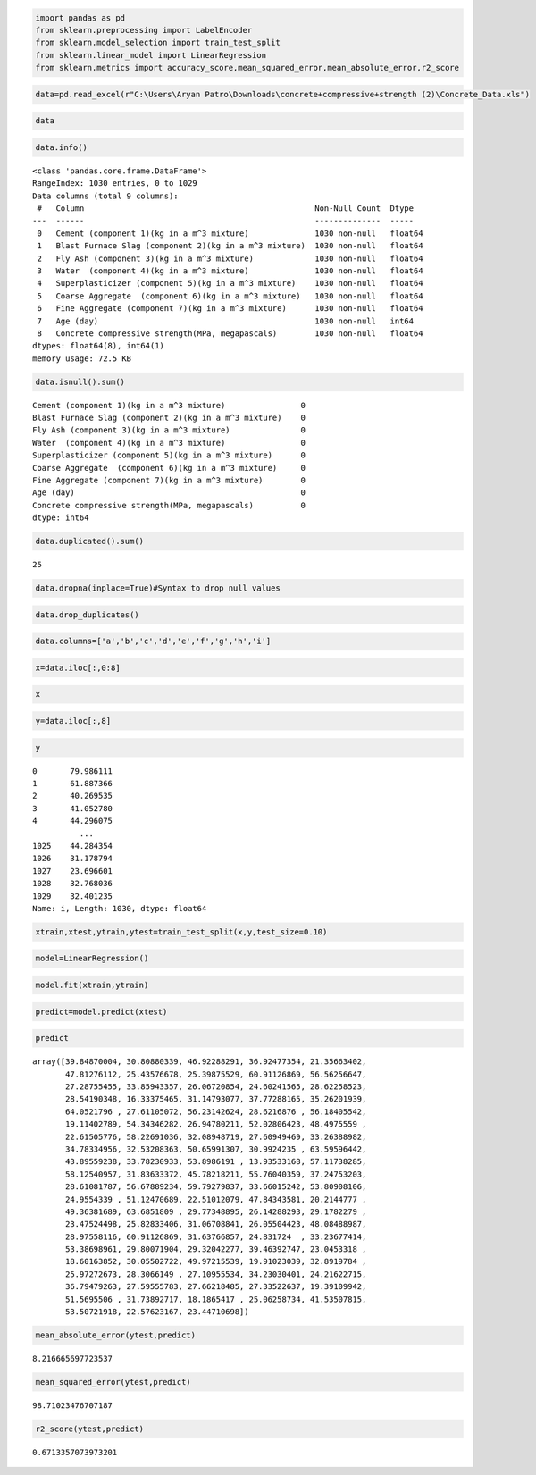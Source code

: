 .. code:: ipython3

    import pandas as pd
    from sklearn.preprocessing import LabelEncoder
    from sklearn.model_selection import train_test_split
    from sklearn.linear_model import LinearRegression
    from sklearn.metrics import accuracy_score,mean_squared_error,mean_absolute_error,r2_score

.. code:: ipython3

    data=pd.read_excel(r"C:\Users\Aryan Patro\Downloads\concrete+compressive+strength (2)\Concrete_Data.xls")

.. code:: ipython3

    data
    




.. raw:: html

    <div>
    <style scoped>
        .dataframe tbody tr th:only-of-type {
            vertical-align: middle;
        }
    
        .dataframe tbody tr th {
            vertical-align: top;
        }
    
        .dataframe thead th {
            text-align: right;
        }
    </style>
    <table border="1" class="dataframe">
      <thead>
        <tr style="text-align: right;">
          <th></th>
          <th>Cement (component 1)(kg in a m^3 mixture)</th>
          <th>Blast Furnace Slag (component 2)(kg in a m^3 mixture)</th>
          <th>Fly Ash (component 3)(kg in a m^3 mixture)</th>
          <th>Water  (component 4)(kg in a m^3 mixture)</th>
          <th>Superplasticizer (component 5)(kg in a m^3 mixture)</th>
          <th>Coarse Aggregate  (component 6)(kg in a m^3 mixture)</th>
          <th>Fine Aggregate (component 7)(kg in a m^3 mixture)</th>
          <th>Age (day)</th>
          <th>Concrete compressive strength(MPa, megapascals)</th>
        </tr>
      </thead>
      <tbody>
        <tr>
          <th>0</th>
          <td>540.0</td>
          <td>0.0</td>
          <td>0.0</td>
          <td>162.0</td>
          <td>2.5</td>
          <td>1040.0</td>
          <td>676.0</td>
          <td>28</td>
          <td>79.986111</td>
        </tr>
        <tr>
          <th>1</th>
          <td>540.0</td>
          <td>0.0</td>
          <td>0.0</td>
          <td>162.0</td>
          <td>2.5</td>
          <td>1055.0</td>
          <td>676.0</td>
          <td>28</td>
          <td>61.887366</td>
        </tr>
        <tr>
          <th>2</th>
          <td>332.5</td>
          <td>142.5</td>
          <td>0.0</td>
          <td>228.0</td>
          <td>0.0</td>
          <td>932.0</td>
          <td>594.0</td>
          <td>270</td>
          <td>40.269535</td>
        </tr>
        <tr>
          <th>3</th>
          <td>332.5</td>
          <td>142.5</td>
          <td>0.0</td>
          <td>228.0</td>
          <td>0.0</td>
          <td>932.0</td>
          <td>594.0</td>
          <td>365</td>
          <td>41.052780</td>
        </tr>
        <tr>
          <th>4</th>
          <td>198.6</td>
          <td>132.4</td>
          <td>0.0</td>
          <td>192.0</td>
          <td>0.0</td>
          <td>978.4</td>
          <td>825.5</td>
          <td>360</td>
          <td>44.296075</td>
        </tr>
        <tr>
          <th>...</th>
          <td>...</td>
          <td>...</td>
          <td>...</td>
          <td>...</td>
          <td>...</td>
          <td>...</td>
          <td>...</td>
          <td>...</td>
          <td>...</td>
        </tr>
        <tr>
          <th>1025</th>
          <td>276.4</td>
          <td>116.0</td>
          <td>90.3</td>
          <td>179.6</td>
          <td>8.9</td>
          <td>870.1</td>
          <td>768.3</td>
          <td>28</td>
          <td>44.284354</td>
        </tr>
        <tr>
          <th>1026</th>
          <td>322.2</td>
          <td>0.0</td>
          <td>115.6</td>
          <td>196.0</td>
          <td>10.4</td>
          <td>817.9</td>
          <td>813.4</td>
          <td>28</td>
          <td>31.178794</td>
        </tr>
        <tr>
          <th>1027</th>
          <td>148.5</td>
          <td>139.4</td>
          <td>108.6</td>
          <td>192.7</td>
          <td>6.1</td>
          <td>892.4</td>
          <td>780.0</td>
          <td>28</td>
          <td>23.696601</td>
        </tr>
        <tr>
          <th>1028</th>
          <td>159.1</td>
          <td>186.7</td>
          <td>0.0</td>
          <td>175.6</td>
          <td>11.3</td>
          <td>989.6</td>
          <td>788.9</td>
          <td>28</td>
          <td>32.768036</td>
        </tr>
        <tr>
          <th>1029</th>
          <td>260.9</td>
          <td>100.5</td>
          <td>78.3</td>
          <td>200.6</td>
          <td>8.6</td>
          <td>864.5</td>
          <td>761.5</td>
          <td>28</td>
          <td>32.401235</td>
        </tr>
      </tbody>
    </table>
    <p>1030 rows × 9 columns</p>
    </div>



.. code:: ipython3

    data.info()


.. parsed-literal::

    <class 'pandas.core.frame.DataFrame'>
    RangeIndex: 1030 entries, 0 to 1029
    Data columns (total 9 columns):
     #   Column                                                 Non-Null Count  Dtype  
    ---  ------                                                 --------------  -----  
     0   Cement (component 1)(kg in a m^3 mixture)              1030 non-null   float64
     1   Blast Furnace Slag (component 2)(kg in a m^3 mixture)  1030 non-null   float64
     2   Fly Ash (component 3)(kg in a m^3 mixture)             1030 non-null   float64
     3   Water  (component 4)(kg in a m^3 mixture)              1030 non-null   float64
     4   Superplasticizer (component 5)(kg in a m^3 mixture)    1030 non-null   float64
     5   Coarse Aggregate  (component 6)(kg in a m^3 mixture)   1030 non-null   float64
     6   Fine Aggregate (component 7)(kg in a m^3 mixture)      1030 non-null   float64
     7   Age (day)                                              1030 non-null   int64  
     8   Concrete compressive strength(MPa, megapascals)        1030 non-null   float64
    dtypes: float64(8), int64(1)
    memory usage: 72.5 KB
    

.. code:: ipython3

    data.isnull().sum()




.. parsed-literal::

    Cement (component 1)(kg in a m^3 mixture)                0
    Blast Furnace Slag (component 2)(kg in a m^3 mixture)    0
    Fly Ash (component 3)(kg in a m^3 mixture)               0
    Water  (component 4)(kg in a m^3 mixture)                0
    Superplasticizer (component 5)(kg in a m^3 mixture)      0
    Coarse Aggregate  (component 6)(kg in a m^3 mixture)     0
    Fine Aggregate (component 7)(kg in a m^3 mixture)        0
    Age (day)                                                0
    Concrete compressive strength(MPa, megapascals)          0
    dtype: int64



.. code:: ipython3

    data.duplicated().sum()




.. parsed-literal::

    25



.. code:: ipython3

    data.dropna(inplace=True)#Syntax to drop null values

.. code:: ipython3

    data.drop_duplicates()




.. raw:: html

    <div>
    <style scoped>
        .dataframe tbody tr th:only-of-type {
            vertical-align: middle;
        }
    
        .dataframe tbody tr th {
            vertical-align: top;
        }
    
        .dataframe thead th {
            text-align: right;
        }
    </style>
    <table border="1" class="dataframe">
      <thead>
        <tr style="text-align: right;">
          <th></th>
          <th>Cement (component 1)(kg in a m^3 mixture)</th>
          <th>Blast Furnace Slag (component 2)(kg in a m^3 mixture)</th>
          <th>Fly Ash (component 3)(kg in a m^3 mixture)</th>
          <th>Water  (component 4)(kg in a m^3 mixture)</th>
          <th>Superplasticizer (component 5)(kg in a m^3 mixture)</th>
          <th>Coarse Aggregate  (component 6)(kg in a m^3 mixture)</th>
          <th>Fine Aggregate (component 7)(kg in a m^3 mixture)</th>
          <th>Age (day)</th>
          <th>Concrete compressive strength(MPa, megapascals)</th>
        </tr>
      </thead>
      <tbody>
        <tr>
          <th>0</th>
          <td>540.0</td>
          <td>0.0</td>
          <td>0.0</td>
          <td>162.0</td>
          <td>2.5</td>
          <td>1040.0</td>
          <td>676.0</td>
          <td>28</td>
          <td>79.986111</td>
        </tr>
        <tr>
          <th>1</th>
          <td>540.0</td>
          <td>0.0</td>
          <td>0.0</td>
          <td>162.0</td>
          <td>2.5</td>
          <td>1055.0</td>
          <td>676.0</td>
          <td>28</td>
          <td>61.887366</td>
        </tr>
        <tr>
          <th>2</th>
          <td>332.5</td>
          <td>142.5</td>
          <td>0.0</td>
          <td>228.0</td>
          <td>0.0</td>
          <td>932.0</td>
          <td>594.0</td>
          <td>270</td>
          <td>40.269535</td>
        </tr>
        <tr>
          <th>3</th>
          <td>332.5</td>
          <td>142.5</td>
          <td>0.0</td>
          <td>228.0</td>
          <td>0.0</td>
          <td>932.0</td>
          <td>594.0</td>
          <td>365</td>
          <td>41.052780</td>
        </tr>
        <tr>
          <th>4</th>
          <td>198.6</td>
          <td>132.4</td>
          <td>0.0</td>
          <td>192.0</td>
          <td>0.0</td>
          <td>978.4</td>
          <td>825.5</td>
          <td>360</td>
          <td>44.296075</td>
        </tr>
        <tr>
          <th>...</th>
          <td>...</td>
          <td>...</td>
          <td>...</td>
          <td>...</td>
          <td>...</td>
          <td>...</td>
          <td>...</td>
          <td>...</td>
          <td>...</td>
        </tr>
        <tr>
          <th>1025</th>
          <td>276.4</td>
          <td>116.0</td>
          <td>90.3</td>
          <td>179.6</td>
          <td>8.9</td>
          <td>870.1</td>
          <td>768.3</td>
          <td>28</td>
          <td>44.284354</td>
        </tr>
        <tr>
          <th>1026</th>
          <td>322.2</td>
          <td>0.0</td>
          <td>115.6</td>
          <td>196.0</td>
          <td>10.4</td>
          <td>817.9</td>
          <td>813.4</td>
          <td>28</td>
          <td>31.178794</td>
        </tr>
        <tr>
          <th>1027</th>
          <td>148.5</td>
          <td>139.4</td>
          <td>108.6</td>
          <td>192.7</td>
          <td>6.1</td>
          <td>892.4</td>
          <td>780.0</td>
          <td>28</td>
          <td>23.696601</td>
        </tr>
        <tr>
          <th>1028</th>
          <td>159.1</td>
          <td>186.7</td>
          <td>0.0</td>
          <td>175.6</td>
          <td>11.3</td>
          <td>989.6</td>
          <td>788.9</td>
          <td>28</td>
          <td>32.768036</td>
        </tr>
        <tr>
          <th>1029</th>
          <td>260.9</td>
          <td>100.5</td>
          <td>78.3</td>
          <td>200.6</td>
          <td>8.6</td>
          <td>864.5</td>
          <td>761.5</td>
          <td>28</td>
          <td>32.401235</td>
        </tr>
      </tbody>
    </table>
    <p>1005 rows × 9 columns</p>
    </div>



.. code:: ipython3

    data.columns=['a','b','c','d','e','f','g','h','i']

.. code:: ipython3

    x=data.iloc[:,0:8]

.. code:: ipython3

    x




.. raw:: html

    <div>
    <style scoped>
        .dataframe tbody tr th:only-of-type {
            vertical-align: middle;
        }
    
        .dataframe tbody tr th {
            vertical-align: top;
        }
    
        .dataframe thead th {
            text-align: right;
        }
    </style>
    <table border="1" class="dataframe">
      <thead>
        <tr style="text-align: right;">
          <th></th>
          <th>a</th>
          <th>b</th>
          <th>c</th>
          <th>d</th>
          <th>e</th>
          <th>f</th>
          <th>g</th>
          <th>h</th>
        </tr>
      </thead>
      <tbody>
        <tr>
          <th>0</th>
          <td>540.0</td>
          <td>0.0</td>
          <td>0.0</td>
          <td>162.0</td>
          <td>2.5</td>
          <td>1040.0</td>
          <td>676.0</td>
          <td>28</td>
        </tr>
        <tr>
          <th>1</th>
          <td>540.0</td>
          <td>0.0</td>
          <td>0.0</td>
          <td>162.0</td>
          <td>2.5</td>
          <td>1055.0</td>
          <td>676.0</td>
          <td>28</td>
        </tr>
        <tr>
          <th>2</th>
          <td>332.5</td>
          <td>142.5</td>
          <td>0.0</td>
          <td>228.0</td>
          <td>0.0</td>
          <td>932.0</td>
          <td>594.0</td>
          <td>270</td>
        </tr>
        <tr>
          <th>3</th>
          <td>332.5</td>
          <td>142.5</td>
          <td>0.0</td>
          <td>228.0</td>
          <td>0.0</td>
          <td>932.0</td>
          <td>594.0</td>
          <td>365</td>
        </tr>
        <tr>
          <th>4</th>
          <td>198.6</td>
          <td>132.4</td>
          <td>0.0</td>
          <td>192.0</td>
          <td>0.0</td>
          <td>978.4</td>
          <td>825.5</td>
          <td>360</td>
        </tr>
        <tr>
          <th>...</th>
          <td>...</td>
          <td>...</td>
          <td>...</td>
          <td>...</td>
          <td>...</td>
          <td>...</td>
          <td>...</td>
          <td>...</td>
        </tr>
        <tr>
          <th>1025</th>
          <td>276.4</td>
          <td>116.0</td>
          <td>90.3</td>
          <td>179.6</td>
          <td>8.9</td>
          <td>870.1</td>
          <td>768.3</td>
          <td>28</td>
        </tr>
        <tr>
          <th>1026</th>
          <td>322.2</td>
          <td>0.0</td>
          <td>115.6</td>
          <td>196.0</td>
          <td>10.4</td>
          <td>817.9</td>
          <td>813.4</td>
          <td>28</td>
        </tr>
        <tr>
          <th>1027</th>
          <td>148.5</td>
          <td>139.4</td>
          <td>108.6</td>
          <td>192.7</td>
          <td>6.1</td>
          <td>892.4</td>
          <td>780.0</td>
          <td>28</td>
        </tr>
        <tr>
          <th>1028</th>
          <td>159.1</td>
          <td>186.7</td>
          <td>0.0</td>
          <td>175.6</td>
          <td>11.3</td>
          <td>989.6</td>
          <td>788.9</td>
          <td>28</td>
        </tr>
        <tr>
          <th>1029</th>
          <td>260.9</td>
          <td>100.5</td>
          <td>78.3</td>
          <td>200.6</td>
          <td>8.6</td>
          <td>864.5</td>
          <td>761.5</td>
          <td>28</td>
        </tr>
      </tbody>
    </table>
    <p>1030 rows × 8 columns</p>
    </div>



.. code:: ipython3

    y=data.iloc[:,8]

.. code:: ipython3

    y




.. parsed-literal::

    0       79.986111
    1       61.887366
    2       40.269535
    3       41.052780
    4       44.296075
              ...    
    1025    44.284354
    1026    31.178794
    1027    23.696601
    1028    32.768036
    1029    32.401235
    Name: i, Length: 1030, dtype: float64



.. code:: ipython3

    xtrain,xtest,ytrain,ytest=train_test_split(x,y,test_size=0.10)

.. code:: ipython3

    model=LinearRegression()

.. code:: ipython3

    model.fit(xtrain,ytrain)




.. raw:: html

    <style>#sk-container-id-1 {
      /* Definition of color scheme common for light and dark mode */
      --sklearn-color-text: black;
      --sklearn-color-line: gray;
      /* Definition of color scheme for unfitted estimators */
      --sklearn-color-unfitted-level-0: #fff5e6;
      --sklearn-color-unfitted-level-1: #f6e4d2;
      --sklearn-color-unfitted-level-2: #ffe0b3;
      --sklearn-color-unfitted-level-3: chocolate;
      /* Definition of color scheme for fitted estimators */
      --sklearn-color-fitted-level-0: #f0f8ff;
      --sklearn-color-fitted-level-1: #d4ebff;
      --sklearn-color-fitted-level-2: #b3dbfd;
      --sklearn-color-fitted-level-3: cornflowerblue;
    
      /* Specific color for light theme */
      --sklearn-color-text-on-default-background: var(--sg-text-color, var(--theme-code-foreground, var(--jp-content-font-color1, black)));
      --sklearn-color-background: var(--sg-background-color, var(--theme-background, var(--jp-layout-color0, white)));
      --sklearn-color-border-box: var(--sg-text-color, var(--theme-code-foreground, var(--jp-content-font-color1, black)));
      --sklearn-color-icon: #696969;
    
      @media (prefers-color-scheme: dark) {
        /* Redefinition of color scheme for dark theme */
        --sklearn-color-text-on-default-background: var(--sg-text-color, var(--theme-code-foreground, var(--jp-content-font-color1, white)));
        --sklearn-color-background: var(--sg-background-color, var(--theme-background, var(--jp-layout-color0, #111)));
        --sklearn-color-border-box: var(--sg-text-color, var(--theme-code-foreground, var(--jp-content-font-color1, white)));
        --sklearn-color-icon: #878787;
      }
    }
    
    #sk-container-id-1 {
      color: var(--sklearn-color-text);
    }
    
    #sk-container-id-1 pre {
      padding: 0;
    }
    
    #sk-container-id-1 input.sk-hidden--visually {
      border: 0;
      clip: rect(1px 1px 1px 1px);
      clip: rect(1px, 1px, 1px, 1px);
      height: 1px;
      margin: -1px;
      overflow: hidden;
      padding: 0;
      position: absolute;
      width: 1px;
    }
    
    #sk-container-id-1 div.sk-dashed-wrapped {
      border: 1px dashed var(--sklearn-color-line);
      margin: 0 0.4em 0.5em 0.4em;
      box-sizing: border-box;
      padding-bottom: 0.4em;
      background-color: var(--sklearn-color-background);
    }
    
    #sk-container-id-1 div.sk-container {
      /* jupyter's `normalize.less` sets `[hidden] { display: none; }`
         but bootstrap.min.css set `[hidden] { display: none !important; }`
         so we also need the `!important` here to be able to override the
         default hidden behavior on the sphinx rendered scikit-learn.org.
         See: https://github.com/scikit-learn/scikit-learn/issues/21755 */
      display: inline-block !important;
      position: relative;
    }
    
    #sk-container-id-1 div.sk-text-repr-fallback {
      display: none;
    }
    
    div.sk-parallel-item,
    div.sk-serial,
    div.sk-item {
      /* draw centered vertical line to link estimators */
      background-image: linear-gradient(var(--sklearn-color-text-on-default-background), var(--sklearn-color-text-on-default-background));
      background-size: 2px 100%;
      background-repeat: no-repeat;
      background-position: center center;
    }
    
    /* Parallel-specific style estimator block */
    
    #sk-container-id-1 div.sk-parallel-item::after {
      content: "";
      width: 100%;
      border-bottom: 2px solid var(--sklearn-color-text-on-default-background);
      flex-grow: 1;
    }
    
    #sk-container-id-1 div.sk-parallel {
      display: flex;
      align-items: stretch;
      justify-content: center;
      background-color: var(--sklearn-color-background);
      position: relative;
    }
    
    #sk-container-id-1 div.sk-parallel-item {
      display: flex;
      flex-direction: column;
    }
    
    #sk-container-id-1 div.sk-parallel-item:first-child::after {
      align-self: flex-end;
      width: 50%;
    }
    
    #sk-container-id-1 div.sk-parallel-item:last-child::after {
      align-self: flex-start;
      width: 50%;
    }
    
    #sk-container-id-1 div.sk-parallel-item:only-child::after {
      width: 0;
    }
    
    /* Serial-specific style estimator block */
    
    #sk-container-id-1 div.sk-serial {
      display: flex;
      flex-direction: column;
      align-items: center;
      background-color: var(--sklearn-color-background);
      padding-right: 1em;
      padding-left: 1em;
    }
    
    
    /* Toggleable style: style used for estimator/Pipeline/ColumnTransformer box that is
    clickable and can be expanded/collapsed.
    - Pipeline and ColumnTransformer use this feature and define the default style
    - Estimators will overwrite some part of the style using the `sk-estimator` class
    */
    
    /* Pipeline and ColumnTransformer style (default) */
    
    #sk-container-id-1 div.sk-toggleable {
      /* Default theme specific background. It is overwritten whether we have a
      specific estimator or a Pipeline/ColumnTransformer */
      background-color: var(--sklearn-color-background);
    }
    
    /* Toggleable label */
    #sk-container-id-1 label.sk-toggleable__label {
      cursor: pointer;
      display: block;
      width: 100%;
      margin-bottom: 0;
      padding: 0.5em;
      box-sizing: border-box;
      text-align: center;
    }
    
    #sk-container-id-1 label.sk-toggleable__label-arrow:before {
      /* Arrow on the left of the label */
      content: "▸";
      float: left;
      margin-right: 0.25em;
      color: var(--sklearn-color-icon);
    }
    
    #sk-container-id-1 label.sk-toggleable__label-arrow:hover:before {
      color: var(--sklearn-color-text);
    }
    
    /* Toggleable content - dropdown */
    
    #sk-container-id-1 div.sk-toggleable__content {
      max-height: 0;
      max-width: 0;
      overflow: hidden;
      text-align: left;
      /* unfitted */
      background-color: var(--sklearn-color-unfitted-level-0);
    }
    
    #sk-container-id-1 div.sk-toggleable__content.fitted {
      /* fitted */
      background-color: var(--sklearn-color-fitted-level-0);
    }
    
    #sk-container-id-1 div.sk-toggleable__content pre {
      margin: 0.2em;
      border-radius: 0.25em;
      color: var(--sklearn-color-text);
      /* unfitted */
      background-color: var(--sklearn-color-unfitted-level-0);
    }
    
    #sk-container-id-1 div.sk-toggleable__content.fitted pre {
      /* unfitted */
      background-color: var(--sklearn-color-fitted-level-0);
    }
    
    #sk-container-id-1 input.sk-toggleable__control:checked~div.sk-toggleable__content {
      /* Expand drop-down */
      max-height: 200px;
      max-width: 100%;
      overflow: auto;
    }
    
    #sk-container-id-1 input.sk-toggleable__control:checked~label.sk-toggleable__label-arrow:before {
      content: "▾";
    }
    
    /* Pipeline/ColumnTransformer-specific style */
    
    #sk-container-id-1 div.sk-label input.sk-toggleable__control:checked~label.sk-toggleable__label {
      color: var(--sklearn-color-text);
      background-color: var(--sklearn-color-unfitted-level-2);
    }
    
    #sk-container-id-1 div.sk-label.fitted input.sk-toggleable__control:checked~label.sk-toggleable__label {
      background-color: var(--sklearn-color-fitted-level-2);
    }
    
    /* Estimator-specific style */
    
    /* Colorize estimator box */
    #sk-container-id-1 div.sk-estimator input.sk-toggleable__control:checked~label.sk-toggleable__label {
      /* unfitted */
      background-color: var(--sklearn-color-unfitted-level-2);
    }
    
    #sk-container-id-1 div.sk-estimator.fitted input.sk-toggleable__control:checked~label.sk-toggleable__label {
      /* fitted */
      background-color: var(--sklearn-color-fitted-level-2);
    }
    
    #sk-container-id-1 div.sk-label label.sk-toggleable__label,
    #sk-container-id-1 div.sk-label label {
      /* The background is the default theme color */
      color: var(--sklearn-color-text-on-default-background);
    }
    
    /* On hover, darken the color of the background */
    #sk-container-id-1 div.sk-label:hover label.sk-toggleable__label {
      color: var(--sklearn-color-text);
      background-color: var(--sklearn-color-unfitted-level-2);
    }
    
    /* Label box, darken color on hover, fitted */
    #sk-container-id-1 div.sk-label.fitted:hover label.sk-toggleable__label.fitted {
      color: var(--sklearn-color-text);
      background-color: var(--sklearn-color-fitted-level-2);
    }
    
    /* Estimator label */
    
    #sk-container-id-1 div.sk-label label {
      font-family: monospace;
      font-weight: bold;
      display: inline-block;
      line-height: 1.2em;
    }
    
    #sk-container-id-1 div.sk-label-container {
      text-align: center;
    }
    
    /* Estimator-specific */
    #sk-container-id-1 div.sk-estimator {
      font-family: monospace;
      border: 1px dotted var(--sklearn-color-border-box);
      border-radius: 0.25em;
      box-sizing: border-box;
      margin-bottom: 0.5em;
      /* unfitted */
      background-color: var(--sklearn-color-unfitted-level-0);
    }
    
    #sk-container-id-1 div.sk-estimator.fitted {
      /* fitted */
      background-color: var(--sklearn-color-fitted-level-0);
    }
    
    /* on hover */
    #sk-container-id-1 div.sk-estimator:hover {
      /* unfitted */
      background-color: var(--sklearn-color-unfitted-level-2);
    }
    
    #sk-container-id-1 div.sk-estimator.fitted:hover {
      /* fitted */
      background-color: var(--sklearn-color-fitted-level-2);
    }
    
    /* Specification for estimator info (e.g. "i" and "?") */
    
    /* Common style for "i" and "?" */
    
    .sk-estimator-doc-link,
    a:link.sk-estimator-doc-link,
    a:visited.sk-estimator-doc-link {
      float: right;
      font-size: smaller;
      line-height: 1em;
      font-family: monospace;
      background-color: var(--sklearn-color-background);
      border-radius: 1em;
      height: 1em;
      width: 1em;
      text-decoration: none !important;
      margin-left: 1ex;
      /* unfitted */
      border: var(--sklearn-color-unfitted-level-1) 1pt solid;
      color: var(--sklearn-color-unfitted-level-1);
    }
    
    .sk-estimator-doc-link.fitted,
    a:link.sk-estimator-doc-link.fitted,
    a:visited.sk-estimator-doc-link.fitted {
      /* fitted */
      border: var(--sklearn-color-fitted-level-1) 1pt solid;
      color: var(--sklearn-color-fitted-level-1);
    }
    
    /* On hover */
    div.sk-estimator:hover .sk-estimator-doc-link:hover,
    .sk-estimator-doc-link:hover,
    div.sk-label-container:hover .sk-estimator-doc-link:hover,
    .sk-estimator-doc-link:hover {
      /* unfitted */
      background-color: var(--sklearn-color-unfitted-level-3);
      color: var(--sklearn-color-background);
      text-decoration: none;
    }
    
    div.sk-estimator.fitted:hover .sk-estimator-doc-link.fitted:hover,
    .sk-estimator-doc-link.fitted:hover,
    div.sk-label-container:hover .sk-estimator-doc-link.fitted:hover,
    .sk-estimator-doc-link.fitted:hover {
      /* fitted */
      background-color: var(--sklearn-color-fitted-level-3);
      color: var(--sklearn-color-background);
      text-decoration: none;
    }
    
    /* Span, style for the box shown on hovering the info icon */
    .sk-estimator-doc-link span {
      display: none;
      z-index: 9999;
      position: relative;
      font-weight: normal;
      right: .2ex;
      padding: .5ex;
      margin: .5ex;
      width: min-content;
      min-width: 20ex;
      max-width: 50ex;
      color: var(--sklearn-color-text);
      box-shadow: 2pt 2pt 4pt #999;
      /* unfitted */
      background: var(--sklearn-color-unfitted-level-0);
      border: .5pt solid var(--sklearn-color-unfitted-level-3);
    }
    
    .sk-estimator-doc-link.fitted span {
      /* fitted */
      background: var(--sklearn-color-fitted-level-0);
      border: var(--sklearn-color-fitted-level-3);
    }
    
    .sk-estimator-doc-link:hover span {
      display: block;
    }
    
    /* "?"-specific style due to the `<a>` HTML tag */
    
    #sk-container-id-1 a.estimator_doc_link {
      float: right;
      font-size: 1rem;
      line-height: 1em;
      font-family: monospace;
      background-color: var(--sklearn-color-background);
      border-radius: 1rem;
      height: 1rem;
      width: 1rem;
      text-decoration: none;
      /* unfitted */
      color: var(--sklearn-color-unfitted-level-1);
      border: var(--sklearn-color-unfitted-level-1) 1pt solid;
    }
    
    #sk-container-id-1 a.estimator_doc_link.fitted {
      /* fitted */
      border: var(--sklearn-color-fitted-level-1) 1pt solid;
      color: var(--sklearn-color-fitted-level-1);
    }
    
    /* On hover */
    #sk-container-id-1 a.estimator_doc_link:hover {
      /* unfitted */
      background-color: var(--sklearn-color-unfitted-level-3);
      color: var(--sklearn-color-background);
      text-decoration: none;
    }
    
    #sk-container-id-1 a.estimator_doc_link.fitted:hover {
      /* fitted */
      background-color: var(--sklearn-color-fitted-level-3);
    }
    </style><div id="sk-container-id-1" class="sk-top-container"><div class="sk-text-repr-fallback"><pre>LinearRegression()</pre><b>In a Jupyter environment, please rerun this cell to show the HTML representation or trust the notebook. <br />On GitHub, the HTML representation is unable to render, please try loading this page with nbviewer.org.</b></div><div class="sk-container" hidden><div class="sk-item"><div class="sk-estimator fitted sk-toggleable"><input class="sk-toggleable__control sk-hidden--visually" id="sk-estimator-id-1" type="checkbox" checked><label for="sk-estimator-id-1" class="sk-toggleable__label fitted sk-toggleable__label-arrow fitted">&nbsp;&nbsp;LinearRegression<a class="sk-estimator-doc-link fitted" rel="noreferrer" target="_blank" href="https://scikit-learn.org/1.4/modules/generated/sklearn.linear_model.LinearRegression.html">?<span>Documentation for LinearRegression</span></a><span class="sk-estimator-doc-link fitted">i<span>Fitted</span></span></label><div class="sk-toggleable__content fitted"><pre>LinearRegression()</pre></div> </div></div></div></div>



.. code:: ipython3

    predict=model.predict(xtest)

.. code:: ipython3

    predict




.. parsed-literal::

    array([39.84870004, 30.80880339, 46.92288291, 36.92477354, 21.35663402,
           47.81276112, 25.43576678, 25.39875529, 60.91126869, 56.56256647,
           27.28755455, 33.85943357, 26.06720854, 24.60241565, 28.62258523,
           28.54190348, 16.33375465, 31.14793077, 37.77288165, 35.26201939,
           64.0521796 , 27.61105072, 56.23142624, 28.6216876 , 56.18405542,
           19.11402789, 54.34346282, 26.94780211, 52.02806423, 48.4975559 ,
           22.61505776, 58.22691036, 32.08948719, 27.60949469, 33.26388982,
           34.78334956, 32.53208363, 50.65991307, 30.9924235 , 63.59596442,
           43.89559238, 33.78230933, 53.8986191 , 13.93533168, 57.11738285,
           58.12540957, 31.83633372, 45.78218211, 55.76040359, 37.24753203,
           28.61081787, 56.67889234, 59.79279837, 33.66015242, 53.80908106,
           24.9554339 , 51.12470689, 22.51012079, 47.84343581, 20.2144777 ,
           49.36381689, 63.6851809 , 29.77348895, 26.14288293, 29.1782279 ,
           23.47524498, 25.82833406, 31.06708841, 26.05504423, 48.08488987,
           28.97558116, 60.91126869, 31.63766857, 24.831724  , 33.23677414,
           53.38698961, 29.80071904, 29.32042277, 39.46392747, 23.0453318 ,
           18.60163852, 30.05502722, 49.97215539, 19.91023039, 32.8919784 ,
           25.97272673, 28.3066149 , 27.10955534, 34.23030401, 24.21622715,
           36.79479263, 27.59555783, 27.66218485, 27.33522637, 19.39109942,
           51.5695506 , 31.73892717, 18.1865417 , 25.06258734, 41.53507815,
           53.50721918, 22.57623167, 23.44710698])





.. code:: ipython3

    mean_absolute_error(ytest,predict)




.. parsed-literal::

    8.216665697723537



.. code:: ipython3

    mean_squared_error(ytest,predict)




.. parsed-literal::

    98.71023476707187



.. code:: ipython3

    r2_score(ytest,predict)




.. parsed-literal::

    0.6713357073973201



